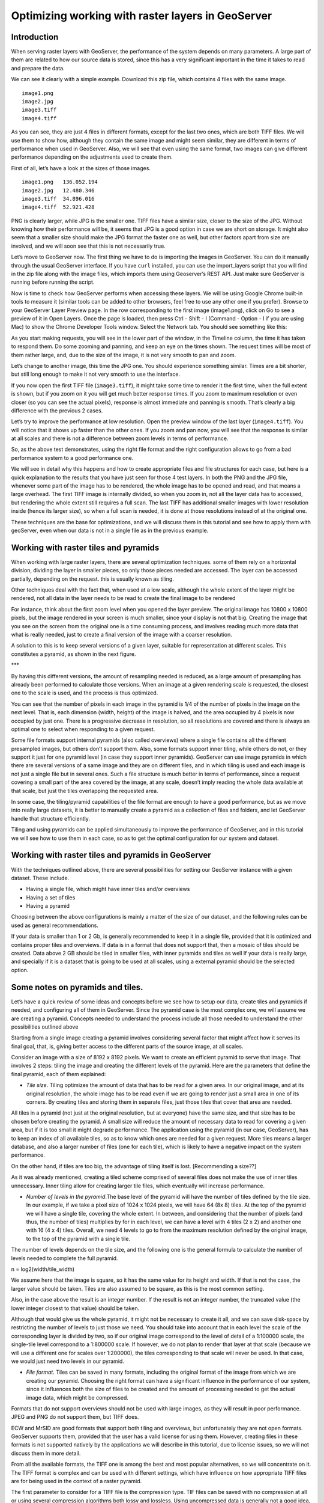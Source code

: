 Optimizing working with raster layers in GeoServer
====================================================

Introduction
-------------

When serving raster layers with GeoServer, the performance of the system depends on many parameters. A large part of them are related to how our source data is stored, since this has a very significant important in the time it takes to read and prepare the data.

We can see it clearly with a simple example. Download this zip file, which contains 4 files with the same image.

::

	image1.png
	image2.jpg
	image3.tiff
	image4.tiff

As you can see, they are just 4 files in different formats, except for the last two ones, which are both TIFF files. We will use them to show how, although they contain the same image and might seem similar, they are different in terms of performance when used in GeoServer. Also, we will see that even using the same format, two images can give different performance depending on the adjustments used to create them.

First of all, let’s have a look at the sizes of those images.

::

	image1.png   136.052.194
	image2.jpg   12.480.346
	image3.tiff  34.896.016 
	image4.tiff  52.921.428 

PNG is clearly larger, while JPG is the smaller one. TIFF files have a similar size, closer to the size of the JPG. Without knowing how their performance will be, it seems that JPG is a good option in case we are short on storage. It might also seem that a smaller size should make the JPG format the faster one as well, but other factors apart from size are involved, and we will soon see that this is not necessarily true.

Let’s move to GeoServer now. The first thing we have to do is importing the images in GeoServer. You can do it manually through the usual GeoServer interface. If you have ``curl`` installed, you can use the import_layers script that you will find in the zip file along with the image files, which imports them using Geoserver’s REST API. Just make sure GeoServer is running before running the script. 

Now is time to check how GeoServer performs when accessing these layers. We will be using Google Chrome built-in tools to measure it (similar tools can be added to other browsers, feel free to use any other one if you prefer). Browse to your GeoServer Layer Preview page. In the row corresponding to the first image (image1.png), click on Go to see a preview of it in Open Layers. Once the page is loaded, then press Ctrl - Shift - I (Command - Option - I if you are using Mac) to show the Chrome Developer Tools window. Select the Network tab. You should see something like this:

.. image:: chrometools.png

As you start making requests, you will see in the lower part of the window, in the Timeline column, the time it has taken to respond them. Do some zooming and panning, and keep an eye on the times shown. The request times will be most of them rather large, and, due to the size of the image, it is not very smooth to pan and zoom.

Let’s change to another image, this time the JPG one. You should experience something similar. Times are a bit shorter, but still long enough to make it not very smooth to use the interface.

If you now open the first TIFF file (``image3.tiff``), it might take some time to render it the first time, when the full extent is shown, but if you zoom on it you will get much better response times. If you zoom to maximum resolution or even closer (so you can see the actual pixels), response is almost immediate and panning is smooth. That’s clearly a big difference with the previous 2 cases.

Let’s try to improve the performance at low resolution. Open the preview window of the last layer (``image4.tiff``). You will notice that it shows up faster than the other ones. If you zoom and pan now, you will see that the response is similar at all scales and there is not a difference between zoom levels in terms of performance.

So, as the above test demonstrates, using the right file format and the right configuration allows to go from a bad performance system to a good performance one.

We will see in detail why this happens and how to create appropriate files and file structures for each case, but here is a quick explanation to the results that you have just seen for those 4 test layers. In both the PNG and the JPG file, whenever some part of the image has to be rendered, the whole image has to be opened and read, and that means a large overhead. The first TIFF image is internally divided, so when you zoom in, not all the layer data has to accessed, but rendering the whole extent still requires a full scan. The last TIFF has additional smaller images with lower resolution inside (hence its larger size), so when a full scan is needed, it is done at those resolutions instead of at the original one.

These techniques are the base for optimizations, and we will discuss them in this tutorial and see how to apply them with geoServer, even when our data is not in a single file as in the previous example.

Working with raster tiles and pyramids 
----------------------------------------

When working with large raster layers, there are several optimization techniques. some of them rely on a horizontal division, dividing the layer in smaller pieces, so only those pieces needed are accessed. The layer can be accessed partially, depending on the request. this is usually known as tiling.

Other techniques deal with the fact that, when used at a low scale, although the whole extent of the layer might be rendered, not all data in the layer needs to be read to create the final image to be rendered

For instance, think about the first zoom level when you opened the layer preview. The original image has 10800 x 10800 pixels, but the image rendered in your screen is much smaller, since your display is not that big. Creating the image that you see on the screen from  the original one is a time consuming process, and involves reading much more data that what is really needed, just to create a final version of the image with a coarser resolution.

A solution to this is to keep several versions of a given layer, suitable for representation at different scales. This constitutes a pyramid, as shown in the next figure.

***

By having this different versions, the amount of resampling needed is reduced, as a large amount of presampling has already been performed to calculate those versions. When an image at a given rendering scale is requested, the closest one to the scale is used, and the process is thus optimized.

You can see that the number of pixels in each image in the pyramid is 1/4 of the number of pixels in the image on the next level. That is, each dimension (width, height) of the image is halved, and the area occupied by 4 pixels is now occupied by just one. There is a progressive decrease in resolution, so all resolutions are covered and there is always an optimal one to select when responding to a given request.

Some file formats support internal pyramids (also called overviews) where a single file contains all the different presampled images, but others don’t support them. Also, some formats support inner tiling, while others do not, or they support it just for one pyramid level (in case they support inner pyramids). GeoServer can use image pyramids in which there are several versions of a same image and they are on different files, and in which tiling is used and each image is not just a single file but in several ones. Such a file structure is much better in terms of performance, since a request covering a small part of the area covered by the image, at any scale, doesn’t imply reading the whole data available at that scale, but just the tiles overlapping the requested area. 

In some case, the tiling/pyramid capabilities of the file format are enough to have a good performance, but as we move into really large datasets, it is better to manually create a pyramid as a collection of files and folders, and let GeoServer handle that structure efficiently.

Tiling and using pyramids can be applied simultaneously to improve the performance of GeoServer, and in this tutorial we will see how to use them in each case, so as to get the optimal configuration for our system and dataset.

Working with raster tiles and pyramids in GeoServer
----------------------------------------------------

With the techniques outlined above, there are several possibilities for setting our GeoServer instance with a given dataset. These include.

- Having a single file, which might have inner tiles and/or overviews
- Having a set of tiles
- Having a pyramid

Choosing between the above configurations is mainly a matter of the size of our dataset, and the following rules can be used as general recommendations.

If your data is smaller than 1 or 2 Gb, is generally recommended to keep it in a single file, provided that it is optimized and contains proper tiles and overviews. If data is in a format that does not support that, then a mosaic of tiles should be created.
Data above 2 GB should be tiled in smaller files, with inner pyramids and tiles as well
If your data is really large, and specially if it is a dataset that is going to be used at all scales, using a external pyramid should be the selected option.

Some notes on pyramids and tiles.
-----------------------------------

Let’s have a quick review of some ideas and concepts before we see how to setup our data, create tiles and pyramids if needed, and configuring all of them in GeoServer. Since the pyramid case is the most complex one, we will assume we are creating a pyramid. Concepts needed to understand the process include all those needed to understand the other possibilities outlined above

Starting from a single image creating a pyramid involves considering several factor that might affect how it serves its final goal, that, is, giving better access to the different parts of the source image, at all scales. 

Consider an image with a size of 8192 x 8192 pixels. We want to create an efficient pyramid to serve that image. That involves 2 steps: tiling the image and creating the different levels of the pyramid. Here are the parameters that define the final pyramid, each of them explained:

- *Tile size*. Tiling optimizes the amount of data that has to be read for a given area. In our original image, and at its original resolution, the whole image has to be read even if we are going to render just a small area in one of its corners. By creating tiles and storing them in separate files, just those tiles that cover that area are needed. 

All tiles in a pyramid (not just at the original resolution, but at everyone) have the same size, and that size has to be chosen before creating the pyramid. A small size will reduce the amount of necessary data to read for covering a given area, but if it is too small it might degrade performance. The application using the pyramid (in our case, GeoServer), has to keep an index of all available tiles, so as to know which ones are needed for a given request. More tiles means a larger database, and also a larger number of files (one for each tile), which is likely to have a negative impact on the system performance. 

On the other hand, if tiles are too big, the advantage of tiling itself is lost. [Recommending a size??]

As it was already mentioned, creating a tiled scheme comprised of several files does not make the use of inner tiles unnecessary. Inner tiling allow for creating larger tile files, which eventually will increase performance.

- *Number of levels in the pyramid*.The base level of the pyramid will have the number of tiles defined by the tile size. In our example, if we take a pixel size of 1024 x 1024 pixels, we will have 64 (8x 8) tiles. At the top of the pyramid we will have a single tile, covering the whole extent. In between, and considering that the number of pixels (and thus, the number of tiles) multiplies by for in each level, we can have a level with 4 tiles (2 x 2) and another one with 16 (4 x 4) tiles. Overall, we need 4 levels to go to from the maximum resolution defined by the original image, to the top of the pyramid with a single tile.

The number of levels depends on the tile size, and  the following one is the general formula to calculate the number of levels needed to complete the full pyramid.

n = log2(width/tile_width)

We assume here that the image is square, so it has the same value for its height and width. If that is not the case, the larger value should be taken. Tiles are also assumed to be square, as this is the most common setting.

Also, in the case above the result is an integer number. If the result is not an integer number, the truncated value (the lower integer closest to that value) should be taken.

Although that would give us the whole pyramid, it might not be necessary to create it all, and we can save disk-space by restricting the number of levels to just those we need. You should take into account that in each level the scale of the corresponding layer is divided by two, so if our original image correspond to the level of detail of a 1:100000 scale, the single-tile level correspond to a 1:800000 scale. If however, we do not plan to render that layer at that scale (because we will use a different one for scales over 1:200000), the tiles corresponding to that scale will never be used. In that case, we would just need two levels in our pyramid.

- *File format*. Tiles can be saved in many formats, including the original format of the image from which we are creating our pyramid. Choosing the right format can have a significant influence in the performance of our system, since it influences both the size of files to be created and the amount of processing needed to get the actual image data, which might be compressed.

Formats that do not support overviews should not be used with large images, as they will result in poor performance. JPEG and PNG do not support them, but TIFF does.

ECW and MrSID are good formats that support both tiling and overviews, but unfortunately they are not open formats. GeoServer supports them, provided that the user has a valid license for using them. However, creating files in these formats is not supported natively by the applications we will describe in this tutorial, due to license issues, so we will not discuss them in more detail.

From all the available formats, the TIFF one is among the best and most popular alternatives, so we will concentrate on it. The TIFF format is complex and can be used with different settings,  which have influence on how appropriate TIFF files are for being used in the context of a raster pyramid.

The first parameter to consider for a TIFF file is the compression type. TIF files can be saved with no compression at all or using several compression algorithms both lossy and lossless. Using uncompressed data is generally not a good idea, and among the compression algorithms LZW and Deflate are commonly used as lossless ones, while JPEG is a popular lossy one. 

Choosing one compressión or another depends on several factors. In general, if your are going to use your data mainly for rendering, JPG is a good choice, as it is a lossy one but it can be considered as visually lossless. When the data being compressed is an actual measurement (DEM, Temperature, etc) or any other value not representing an actual image, lossless compressions is a better option, as it will preserve the actual values.

LZW works better with data repeated patterns, so it is of particular interest for those layer with large areas of a single values, such as layers with categorical values or that might contain large parts of no-data values, like the one shown below.

[image]

TIFF format supports internal tiles, which is an interesting feature when used with large tile sizes. If your tiles are big, having each tile file internally tiled can speed up operations.

For very large files, there is support for the so-called BigTIFF format, which allows creation of files larger that 4GB, the limit for standard TIFF.

- *Resampling algorithm*: Creating pyramids implies performing resampling operations in advance, so the application using the pyramid does not need later to do it from the original image. Resampling can be performed using different algorithms, which might result in resampled images of higher or lower quality. More complex algorithms can yield better quality images, but the time needed for the pyramid creating process might be longer.

Nearest neighbour interpolation is the simplest method, and it is not recommended for images. However, it is a good option for non-image data (Elevation data, etc), and it is important to recall that it is the only correct option for raster layers with categorical data.

- *Coordinate Reference System*. Not strictly a parameter of the pyramid itself, but it can be of importance when using its data. The goal of the having a tiling/pyramid scheme is to perform in advance certain operations, so they do not have to be performed when responding to a request. Reprojecting can be a time consuming task, so choosing the right CRS for the pyramid data (“right” here meaning the one that is going to be requested more oftenly) will increase our system performance.

This is true even in the case of having a single file to serve.

RGB *vs* paletted images
-------------------------

There are different ways of storing colors in an image. In the RGB color space, a color is expressed as 3 components: red, green and blue. This allows to express virtually all color that might appear in an image. This, however, it is not necessary when images have few color, and a paletted image can be used instead. It stores the RGB definition of those color in a list, and then for each pixel it stores the index of the color in that list, so a single value is enough, instead of 3. This reduces sizes and allows for a faster reading.

Consider the two images below.

..image::rgbvspaletted.jpg

The image on the left uses many different colors. Palettes are usually limited to 256 colors (each RGB component is on the 0-255 range, so a paletted image has the size of a single band corresponding to one of those components), and that is less than the number of colors used, but we can still use a palette, approximating colors to the closest one in the palette. We wil get a smaller file and better performance, but we will get an image with lower quality. Providing we do not degrade the image too much, this can be used to improve performance, trading performance for quality.

On certain images, like the one on the right, using a palette does not mean less color detail, since the number of used colors is smaller.

Whatever the case you have, you can convert RGB images into paletted ones using the GDAL ``rgb2pct`` tool. GDAL is part of FWTools, and if you are running Windows, installing FWTools is the recommended way of using it. 

In its most basic form, you just have to use the input filename and the desired output filename as parameters. So, to transform our image3.tif image into a paletted one named ``image3p.tiff`` we can use the following line.

::

	$rgb2pct image3.tiff image3p.tiff

The file format of the output file can be specified, but it defaults to TIFF, so there is no need to set anything, since we want a TIFF file.

As a rule of thumb, use this tools when using images like the above right one. For other images, consider your particular situation to find the right balance between image quality and performance.

This color map conversion should be done before other preparations that are going to see next. Since the image we are working with has a large number of different colors, and assuming that we do not want to lose color detail, we will however be using the original RGB image for the folowwing examples.

Using a single raster file. The ``gdal_translate`` and ``gdaladdo`` tools
---------------------------------------------------------------------------

When using a single file for a raster layer, we have to make sure that the file format and its setting are correctly configured, as these are the only parameters that can be adjusted.

As we said, the TIFF format is the best option in most cases, so we will assume that we want to create one of such files to store our data. Even if we already have a TIFF file, we might need to create a new one, since it might not have tiles or overviews included, or it may use a compression algorithm different to the one we want to use. 

To create a TIFF file we will use two tools from the set of GDAL tools, namely ``gdal_translate`` and ``gdaladdo``. 

We will use the ``image3.tif`` file for the rest of the tutorial. You can try yourself with bigger images (which might require different options, specially as we move into the creation of pyramids). We will be using that layer for the rest of this tutorial just to keep things easy to handle, although, as we have already discussed, some techniques might not be useful to apply to an image of this size.

Once you have downloaded the image and after having installed GDAL, open a console and go to the folder where you have the image to tile. 

We are going to do two things to this image: First, converting it into a TIF image with inner tiles. Second, adding overviews to it. For the first task we will use ``gdal_translate``, and for the second one, ``gdaladdo``.

Run the following command in the console:

::

	$gdal_translate -of GTiff -co "TILED=YES" -co "COMPRESS=JPEG" image3.tif image.tiff

This creates a tiled GeoTIFF file named ``image.tiff`` from our source layer ``image3.tiff``. The created layer uses the JPEG compression algorithm and has inner tiles. Further configuration is possible by adding additional commands using the ``-co`` modifier. Check the TIFF format description page for more information.

A common setting is to adjust the size of inner tiles, which is set to 256 x 256 by default. To set them to 2048 instead (a much more efficient size in this case), use the following sentence instead of the above one:

::
	
	$gdal_translate -of GTiff -co "TILED=YES" -co "COMPRESS=JPEG" -co "BLOCKXSIZE=2048" -co "BLOCKYSIZE=2048" image.tif image_tiled.tiff

Since the TIFF format supports them,, we can add overviews to allow for faster data extraction at different resolutions. This is done using the ``gdaladdo`` tool as shown next.

::

	$gdaladdo -r average image_tiled.tif 2 4 8 16

We are telling ``gdaladdo`` to use an average value resampling algorithm, and to create 4 levels of overviews. Notice how this tools requires to explicitly set the size ratio of all levels that you want to create. We will soon see that the GDAL tool used to create an external pyramid has a different syntax for defining the levels to create.

This command does not create any new file, but adds the overviews to the input file instead.

Since we have considered the solution of having a single file with inner tiles and overviews to be optimal for sizes below 4GB, in some cases it is interesting to create a single file from an already tiled dataset, so as to have the tiles in that single file and also the overviews. Having small files will cause than many files will be opened when rendering at smaller scales, which will affect performance.

The ``gdal_merge`` tool can be used for that. Here is an example.

::

	$gdal_merge.py -o single_file.tif -of GTiff -co "TILED=YES" *.tif

This puts all TIFF files in your current folder into a single TIFF one. ``Gdaladdo`` can be later used to add overviews to the resulting file.

Once the file is created, setting the layer in GeoServer is rather straightforward. This procedure will not be explained here.

Using a tiled mosaic. The ``gdal_retile`` tool
-----------------------------------------------

If your data is too big for a single file, dividing it into tiles is the next option to consider. As in the case above, we will be using a tool from the set of GDAL utilities, in this case the ``gdal_retile`` tool.

Here is an example on how to tile a single image.

::

	$gdal_retile.py -targetDir tiles image.tif

That will create a set of TIFF files with all the tiles resulting from tiling the input layer. 

The size of the generated tiles (256 x 256 by default) can be set with the -ps modifier. To create a set of tiles of size 2048 x 2048 (the same tiling as in the above case of having a single image file, but with several files used instead, one for each tile), use the following command instead.

::

	$gdal_retile.py -ps 2048 2048-targetDir tiles image.tif

If your dataset is not comprised of a single layer, but a set of ones (and assuming their individual size is not optimal for using them as single layers), you can retile the whole set by using the -optFile modifier, as shown next:

::

	$gdal_retile.py -targetDir tiles --optfile filestotile.txt

The filestotile.txt file should contain a list of all image files to use as input. If you are running Windows, open a console, go to the folder where those files can be found and type the following, assuming that the current folder just contains image files you want to tile..

::
	
	$dir /b > files.txt

In Linux, use this line instead:

::
	$ls > files.txt

Once the tiles are created, we need to configure GeoServer so it uses them as a single layer, exactly like it would do if all data was contained in a single file.

Browse to your GeoServer configuration site and add a new datastore. In the next you will have to select the type of data store you want to create. You should have an ImageMosaic entry available:

..image::imagemosaicentry.jpg

Select it and you will get to the store definition page

[Image]


Select a workspace and add a name. In the *URL* field, enter the folder where the recently created tiles are found. Publish the layer and now you are ready to open the OpenLayers preview, or to access using a suitable client.

You will notice that performance is good at high resolutions (and it would be the same no matter the extent of the whole layer, as is is divided in manageable chunks), but it could be improved at lower resolutions. This is because the resulting images do not have overviews. Even if we had created it from the ``image4.tiff`` file, which contains overviews, the tiles do not have pyramids. In fact, they do not even have internal tiling, so all the performance increase that we have is because of the external tiling. 

Internal tiles can be created when ``calling gdal_retile``, just like we did when using ``gdal_translate``. As it is a GDAL tool, it accepts all parameters that are valid for the output format, which are passed using the ``-co`` modifier. The following command can be used to add internal tiles with a size of 512x512 pixels

::

	$gdal_retile.py -ps 2048 2048 -co "TILED=YES" -co "BLOCKXSIZE=512" -co "BLOCKYSIZE=512" -targetDir tiles image.tif

Creating overviews has to be done with ``gdaladdo``, as we have already seen, but there is no support for multiple files. A bit of scripting is needed to automate the process of adding them to each one of the tiles in the folder.

For those who prefer a more point-and-click solution and are not familiar with batch scripting, QGIS can be used as a front-end for GDAL tools, and it contains an option for batch processing the content of a folder. In the *Raster* menu, select *Miscellaneous/Build Overviews(Pyramids)*.

..image::qgisoverviews.jpg

Check the *Batch mode (for processing whole directory)* check box and fill the text box below with the path to your folder. You should be able to understand the rest of options, as they are the ones used for the command-line version of ``gdaladdo``, which were described already.

Using pyramids. 
----------------


To use  pyramids in GeoServer, the first thing to do is to create a directory with pyramid files and tiles.To do so, we will use the ``gdal_retile`` tool, as we did in the last case, but telling it to create the different levels, not just to tile  the entry layer. This will create a folder with image files and subfolders, with a  structure that GeoServer can use.

Open a console, go to the file where you have the image to tile and type the following:

::

	$gdal_retile.py -levels 4 -ps 2048 2048 -targetDir tiles image.tif

You can see that the only difference here is the ``-levels`` modifier. That tells ``gdal_retile`` to create 4 levels of overviews, which, as we already saw, is the number of levels needed to complete the whole pyramid in our case and with that tile size. In case we just need the lower levels, we can use another value less than 4.

Since the process of creating a pyramid is rather time-consuming (the volume of data that requires creating it is itself very large), it is usually a good idea to add the ``-v`` modifier, to tell ``gdal_retile`` to be verbose and tell us about the progress it is doing.

All the modifiers that we saw when using this tool just to create tiles can be used now as well. The interpolation method used to create the overviews can be set using the ``-r`` modifier. To set a bilinear interpolation instead of the default nearest neighbour, the following command line can be used.

::

	$gdal_retile.py -r bilinear -levels 4 -ps 512 512 -targetDir tiles image.tif

The result of any of the above ``gdal_retile`` commands is a set of files corresponding to the first level (which are the same ones that we created when we created the mosaic without pyramids) and then folders corresponding to the rest of levels, with correlative numbering. Each of this folders contains itself a set of tile files.

As you can see, only the tiles have been generated, and there are no additional index files. Although ``gdal_retile`` can create them, it is not needed, and GeoServer itself will take care of doing that.

Let’s configure what we have obtained as a new data source in GeoServer. To do it we new a new type datastore that is not installed with GeoServer by default: ImagePyramid. To install it, just download the corresponding ``jar`` file from the GeoServer website and drop it in the WEB-INF/lib folder of our GeoServer installation.

Now you should find the ImagePyramid datasore when creating a new datastore, and clicking on it will take you to the following configuration page:

..image::configureImagePyramidStore.jpg

Fill the upper fields as usual, and in the *URL* field put the folder where you have just created the pyramid. Publish the layer.

When we created a MosaicImage store, GeoServer automatically added the shapefile containing the tile index. In this case, it also generates additional files that describe the structure of the pyramid and optimize using its files. In particular,

- All files in the pyramid folder (those corresponding to the original resolution), are moved to a folder named ``0``.
- An index shapefile is created for the mosaic representing each pyramid level, and stored in the corresponding folder.




Fine tuning GeoServer
-----------------------

All the above instructions refer to how data should be stored in order to have the best performance. Depending on the selected alternative, there was a different way of incorporating our raster data into Geoserver. While this ensures that our data will be better prepared to be server by GeoServer with optimal performance, there are still some setting that we can do on GeoServer itself to improve overall performance.

This section will explain all the settings available for each one of the different stores, and give some recommendations about how to adjust them to get an optimal performance.

For the case of a single layer, there is no configuration to do on GeoServer to optimize how it is used. All the optimization are in this case in the layer itself, as it was described in a previous section.

Fine tuning an ImageMosaic datastore
^^^^^^^^^^^^^^^^^^^^^^^^^^^^^^^^^^^^

In the case of a mosaic of tiles, the way tiles are accessed can be configured from the layer configuration page. In the GeoServer Layers page, select the layer to configure.

[ìmage]

The most interesting parameters are in the Coverage Parameters section

[image]

The two main parameters that affect performance are *AllowMultithreading* and *USE_JAI_IMAGEREAD*

If the former is set to true, GeoServer can read more than one tile at the same time. If *USE_JAI_IMAGEREAD* is set to true, then GeoServer will use the deferred loading mechanism of JAI, which allows reading tiles in a streaming fashion. This is usually slower, but consumes much less memory, since tiles are not loaded in memory to create the mosaic to render. When it is set to false, an immediate loading mechanism is used, which uses more memory but provides faster performance.

Setting the *USE_JAI_IMAGEREAD* mechanism to true can cause a “Too many files opened” error, as files are left opened for the deferred loading mechanism to be available.

As a rule of thumb, set *USE_JAI_IMAGEREAD* to true if your amount of memory is restricted, and in that case, set *AllowMultithreading* to false. When there are no memory problems, switch those values (*USE_JAI_IMAGE_READ = false, AllowMultithreading = true*) for better performance.

Apart from the configuration that we can do from the GeoServer configuration page, we can manually configure some other settings. Let’s have a look at the folder where we stored our tiles. After having added or mosaic of tiles as a new data store to GeoServer, a few new files have been created, and you will find this extra ones:

::

	sample_image
	tiles.dbf
	tiles.fix
	tiles.prj
	tiles.properties
	tiles.qix
	tiles.shp
	tiles.shx

They basically correspond to the files needed to define a shapefile, plus a couple of additional ones. The shapefile contains the index that makes it faster to know which tile files are needed for a given request, depending on the area covered. you can open in your favorite GIS and you will see it contains something like this:

..image::qgisindex.jpg

The associated table looks like this:

..image::qgisindex2.jpg

The *location* field points to the file that contains the actual image data for each geometry.

Configuration parameters can be found in the .properties file, which should have a content like the following one.

::

	#-Automagically created from GeoTools-
	#Tue Oct 16 14:03:20 CEST 2012
	Levels=0.0166666666666664,0.0166666666666664
	Heterogeneous=true
	AbsolutePath=false
	Name=tiles
	Caching=false
	ExpandToRGB=false
	LocationAttribute=location
	SuggestedSPI=it.geosolutions.imageioimpl.plugins.tiff.TIFFImageReaderSpi
	LevelsNum=1

Performance-wise, the two interesting parameters here are ``Caching`` and ``ExpandToRGB``. 

If ``Caching`` is set to true, the spatial index is kept in memory, which gives a much better performance and the right tile is found much faster than when not using this feature. 

This improvement is especially significant when our raster data has just one dimension, as in the example we are working on, so it is good idea to set this parameter to true in this case. However, when our data has more dimensions and the queries are not going to be based just on the indexing contained in the index file, caching generally does not mean an important improvement.

The ``ExpandToRGB`` setting can be used to increase performance in case we work with paletted images. If all images share the same palette, setting this parameter to false will improve the performance of the system. If not, then it must be false, since non-matching palettes make it necessary to expand color to RGB.

Fine tuning a Pyramid Image datastore
^^^^^^^^^^^^^^^^^^^^^^^^^^^^^^^^^^^^^^

In the case of a pyramid, we can modify the setting both in the corresponding GeoServer page, and also in the additional files that are created by GeoServer along with the tile files. A large part of this configuration is rather similar to what we have seen in the case of a Mosaic Image datastore, since the Pyramid Image datastore depends on it.


*************



Storing raster tiles in a database. The ``MosaicImage JDBC`` plugin
-----------------------------------------------------------------


Another alternative when we have a set of tiles is to store them in a database, instead of keeping them as files in a folder. To be able to then access them from GeoServer, we need an additional plugin named MosaicImage JDBC. This plugin is not part of the official distribution, so you will have to download it and install it manually. To install, simply copy the jar file containing the plugin into the ``WEB-INF/lib`` folder in your GeoServer folder.



*****


Global settings for raster data
--------------------------------

Some setting affect all kinds of raster-based data, regardless of their structure of the plugin used to access them. This settings can be accessed from the main GeoServer page, and are divided in two main groups 

JAI settings
^^^^^^^^^^^^

GeoServer uses JAI (Java Advanced Imaging) to read images, and a correct configuration of JAI can have a significant impact on the performance of GeoServer. 

This is the JAI settings page:

..image::jai.jpg

And here are some explanations and hints for setting the available parameters.

- Memory capacity and Memory threshold are related to JAI's TileCache. Set 

- Tile Threads. JAI utilizes a TileScheduler for tile calculation. Tile computation may make use of multithreading for improved performance. The Tile Threads parameter sets the TileScheduler, indicating the number of threads to be used when loading tiles. As a rule of thumb, use a value equal to twice the number of cores in your machine.

- Tile recycling. Only enable when memory is not a problem.

Apart from this parameters, it is important to use native JAI and ImageIO. GeoServer ships with pure-java JAI, which does not provide such a good performance.

Coverage Access Settings
^^^^^^^^^^^^^^^^^^^^^^^^^^

Coverage Access settings can be mainly used to adjust how GeoServer uses multithreading, which is particularly important when using mosaics, since this controls how multiple granules can be opened simultaneously.

This is the coverage settings page.

..image::coveragesettings.jpg

And below you can find the explanation of the parameters to adjust.



Reprojection settings
^^^^^^^^^^^^^^^^^^^^^^